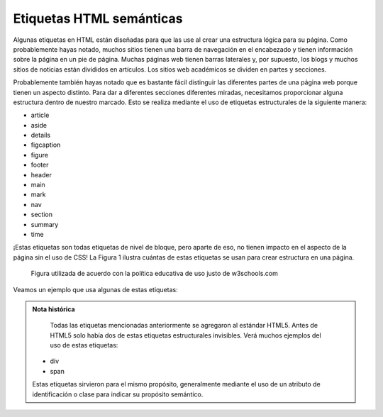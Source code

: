 Etiquetas HTML semánticas
===========================

Algunas etiquetas en HTML están diseñadas para que las use al crear una estructura lógica para su página. Como probablemente hayas notado, muchos sitios tienen una barra de navegación en el encabezado y tienen información sobre la página en un pie de página. Muchas páginas web tienen barras laterales y, por supuesto, los blogs y muchos sitios de noticias están divididos en artículos. Los sitios web académicos se dividen en partes y secciones.

Probablemente también hayas notado que es bastante fácil distinguir las diferentes partes de una página web porque tienen un aspecto distinto. Para dar a diferentes secciones diferentes miradas, necesitamos proporcionar alguna estructura dentro de nuestro marcado. Esto se realiza mediante el uso de etiquetas estructurales de la siguiente manera:


* article
* aside
* details
* figcaption
* figure
* footer
* header
* main
* mark
* nav
* section
* summary
* time

¡Estas etiquetas son todas etiquetas de nivel de bloque, pero aparte de eso, no tienen impacto en el aspecto de la página sin el uso de CSS! La Figura 1 ilustra cuántas de estas etiquetas se usan para crear estructura en una página.

.. figure:: Figures/img_sem_elements.gif

   Figura utilizada de acuerdo con la política educativa de uso justo de w3schools.com

Veamos un ejemplo que usa algunas de estas etiquetas:

.. activecode:: sem_tags
   :language: html
   
   <html>
   <body>
   <header>
   <p>Este es el texto en el encabezado</p>
   </header>
   <aside>
   <p>Este es un comentario secundario</p>
   </aside>
   <article>
   <p>Este es un texto para un artículo.</p>
   </article>
   <p>Tenga en cuenta que no hay nada especial sobre la ubicación de ninguno de estos textos. Sin CSS, las etiquetas semánticas simplemente dividen el documento lógicamente</p>
   </body>
   </html>


.. admonition:: Nota histórica

    Todas las etiquetas mencionadas anteriormente se agregaron al estándar HTML5. Antes de HTML5 solo había dos de estas etiquetas estructurales invisibles. Verá muchos ejemplos del uso de estas etiquetas:
   
   * div
   * span
   
   Estas etiquetas sirvieron para el mismo propósito, generalmente mediante el uso de un atributo de identificación o clase para indicar su propósito semántico.
   
   
